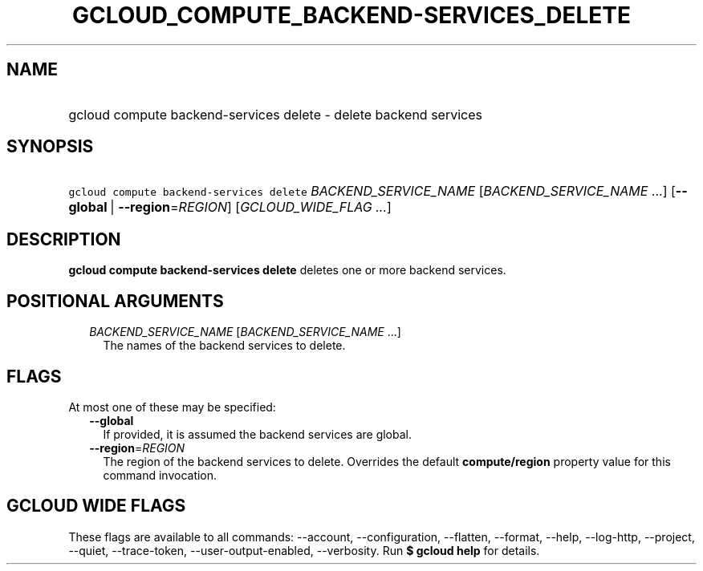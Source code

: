 
.TH "GCLOUD_COMPUTE_BACKEND\-SERVICES_DELETE" 1



.SH "NAME"
.HP
gcloud compute backend\-services delete \- delete backend services



.SH "SYNOPSIS"
.HP
\f5gcloud compute backend\-services delete\fR \fIBACKEND_SERVICE_NAME\fR [\fIBACKEND_SERVICE_NAME\fR\ ...] [\fB\-\-global\fR\ |\ \fB\-\-region\fR=\fIREGION\fR] [\fIGCLOUD_WIDE_FLAG\ ...\fR]



.SH "DESCRIPTION"

\fBgcloud compute backend\-services delete\fR deletes one or more backend
services.



.SH "POSITIONAL ARGUMENTS"

.RS 2m
.TP 2m
\fIBACKEND_SERVICE_NAME\fR [\fIBACKEND_SERVICE_NAME\fR ...]
The names of the backend services to delete.


.RE
.sp

.SH "FLAGS"

At most one of these may be specified:

.RS 2m
.TP 2m
\fB\-\-global\fR
If provided, it is assumed the backend services are global.

.TP 2m
\fB\-\-region\fR=\fIREGION\fR
The region of the backend services to delete. Overrides the default
\fBcompute/region\fR property value for this command invocation.


.RE
.sp

.SH "GCLOUD WIDE FLAGS"

These flags are available to all commands: \-\-account, \-\-configuration,
\-\-flatten, \-\-format, \-\-help, \-\-log\-http, \-\-project, \-\-quiet,
\-\-trace\-token, \-\-user\-output\-enabled, \-\-verbosity. Run \fB$ gcloud
help\fR for details.
